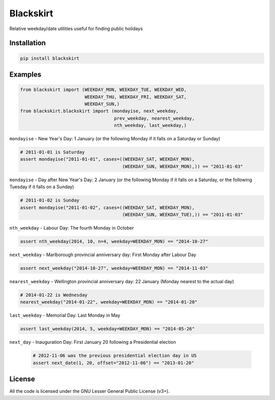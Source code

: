 Blackskirt
==========
Relative weekday/date utilities useful for finding public holidays

Installation
------------
.. code-block:: bash

    pip install blackskirt

Examples
--------
.. code-block:: python

    from blackskirt import (WEEKDAY_MON, WEEKDAY_TUE, WEEKDAY_WED,
                            WEEKDAY_THU, WEEKDAY_FRI, WEEKDAY_SAT,
                            WEEKDAY_SUN,)
    from blackskirt.blackskirt import (mondayise, next_weekday,
                                       prev_weekday, nearest_weekday,
                                       nth_weekday, last_weekday,)

``mondayise`` - New Year's Day: 1 January (or the following Monday if it falls on a Saturday or Sunday)

.. code-block:: python

    # 2011-01-01 is Saturday
    assert mondayise("2011-01-01", cases=((WEEKDAY_SAT, WEEKDAY_MON),
                                          (WEEKDAY_SUN, WEEKDAY_MON),)) == "2011-01-03"

``mondayise`` - Day after New Year's Day: 2 January (or the following Monday if it falls on a Saturday, or the following Tuesday if it falls on a Sunday)

.. code-block:: python

    # 2011-01-02 is Sunday
    assert mondayise("2011-01-02", cases=((WEEKDAY_SAT, WEEKDAY_MON),
                                          (WEEKDAY_SUN, WEEKDAY_TUE),)) == "2011-01-03"

``nth_weekday`` - Labour Day: The fourth Monday in October

.. code-block:: python

    assert nth_weekday(2014, 10, n=4, weekday=WEEKDAY_MON) == "2014-10-27"

``next_weekday`` - Marlborough provincial anniversary day: First Monday after Labour Day

.. code-block:: python

    assert next_weekday("2014-10-27", weekday=WEEKDAY_MON) == "2014-11-03"

``nearest_weekday`` - Wellington provincial anniversary day: 22 January (Monday nearest to the actual day)

.. code-block:: python

    # 2014-01-22 is Wednesday
    nearest_weekday("2014-01-22", weekday=WEEKDAY_MON) == "2014-01-20"

``last_weekday`` - Memorial Day: Last Monday in May

.. code-block:: python

    assert last_weekday(2014, 5, weekday=WEEKDAY_MON) == "2014-05-26"

``next_day`` - Inauguration Day: First January 20 following a Presidential election

  .. code-block:: python

    # 2012-11-06 was the previous presidential election day in US
    assert next_date(1, 20, offset="2012-11-06") == "2013-01-20"


License
-------
All the code is licensed under the GNU Lesser General Public License (v3+).
